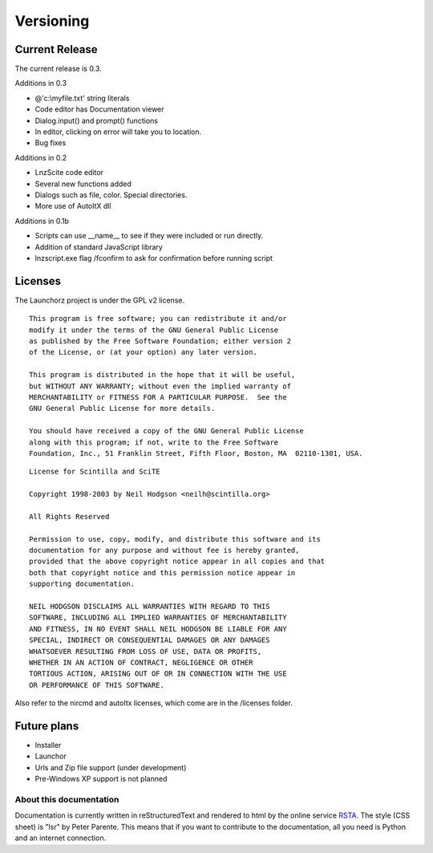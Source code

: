 =================
Versioning
=================

Current Release
--------------------------

The current release is 0.3.

Additions in 0.3

- @'c:\\myfile.txt' string literals
- Code editor has Documentation viewer
- Dialog.input() and prompt() functions
- In editor, clicking on error will take you to location.
- Bug fixes

Additions in 0.2

- LnzScite code editor
- Several new functions added
- Dialogs such as file, color. Special directories.
- More use of AutoItX dll

Additions in 0.1b

- Scripts can use __name__ to see if they were included or run directly.
- Addition of standard JavaScript library
- lnzscript.exe flag /fconfirm to ask for confirmation before running script

Licenses
-------------------------------------

The Launchorz project is under the GPL v2 license.

::

	This program is free software; you can redistribute it and/or
	modify it under the terms of the GNU General Public License
	as published by the Free Software Foundation; either version 2
	of the License, or (at your option) any later version.

	This program is distributed in the hope that it will be useful,
	but WITHOUT ANY WARRANTY; without even the implied warranty of
	MERCHANTABILITY or FITNESS FOR A PARTICULAR PURPOSE.  See the
	GNU General Public License for more details.

	You should have received a copy of the GNU General Public License
	along with this program; if not, write to the Free Software
	Foundation, Inc., 51 Franklin Street, Fifth Floor, Boston, MA  02110-1301, USA.


::

	License for Scintilla and SciTE

	Copyright 1998-2003 by Neil Hodgson <neilh@scintilla.org>

	All Rights Reserved 

	Permission to use, copy, modify, and distribute this software and its 
	documentation for any purpose and without fee is hereby granted, 
	provided that the above copyright notice appear in all copies and that 
	both that copyright notice and this permission notice appear in 
	supporting documentation. 

	NEIL HODGSON DISCLAIMS ALL WARRANTIES WITH REGARD TO THIS 
	SOFTWARE, INCLUDING ALL IMPLIED WARRANTIES OF MERCHANTABILITY 
	AND FITNESS, IN NO EVENT SHALL NEIL HODGSON BE LIABLE FOR ANY 
	SPECIAL, INDIRECT OR CONSEQUENTIAL DAMAGES OR ANY DAMAGES 
	WHATSOEVER RESULTING FROM LOSS OF USE, DATA OR PROFITS, 
	WHETHER IN AN ACTION OF CONTRACT, NEGLIGENCE OR OTHER 
	TORTIOUS ACTION, ARISING OUT OF OR IN CONNECTION WITH THE USE 
	OR PERFORMANCE OF THIS SOFTWARE. 

Also refer to the nircmd and autoItx licenses, which come are in the /licenses folder.

Future plans
----------------------------------------------------
- Installer
- Launchor
- Urls and Zip file support (under development)
- Pre-Windows XP support is not planned

About this documentation
===============================

Documentation is currently written in reStructuredText and rendered to html by the online service RSTA_. The style (CSS sheet) is "lsr" by Peter Parente. This means that if you want to contribute to the documentation, all you need is Python and an internet connection.

.. _RSTA: http://rst2a.com/